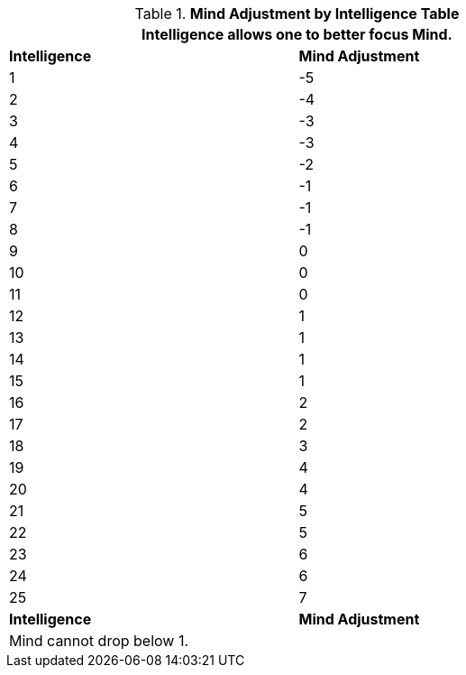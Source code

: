 // Table 3.3 Mind Adjustment by Intelligence
.*Mind Adjustment by Intelligence Table*
[width="75%",cols="2*^"]
|===
2+<|Intelligence allows one to better focus Mind.

s|Intelligence
s|Mind Adjustment

|1
|-5


|2
|-4

|3
|-3

|4
|-3

|5
|-2

|6
|-1

|7
|-1

|8
|-1

|9
|0

|10
|0

|11
|0

|12
|1

|13
|1

|14
|1

|15
|1

|16
|2

|17
|2

|18
|3

|19
|4

|20
|4

|21
|5

|22
|5

|23
|6

|24
|6

|25
|7

s|Intelligence
s|Mind Adjustment

2+<|Mind cannot drop below 1.

|===
